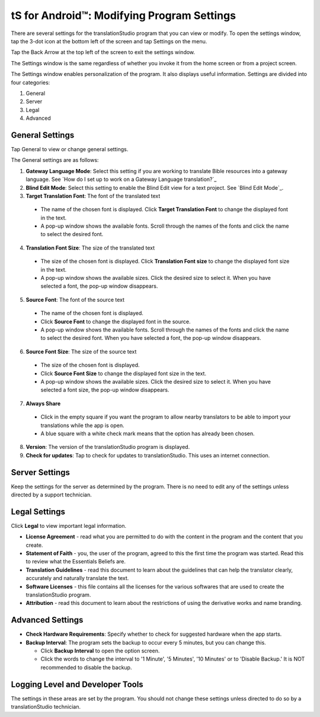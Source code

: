 tS for Android™: Modifying Program Settings 
==========================================================

.. image:: ../images/tSForAndroidWithAttr.gif
    :width: 205px
    :align: center
    :height: 165px
    :alt: translationStudio for Desktop

There are several settings for the translationStudio program that you can view or modify. To open the settings window, tap the 3-dot icon at the bottom left of the screen and tap Settings on the menu.

Tap the Back Arrow at the top left of the screen to exit the settings window.

The Settings window is the same regardless of whether you invoke it from the home screen or from a project screen. 

The Settings window enables personalization of the program. It also displays useful information. Settings are divided into four categories:

1.	General

2.	Server

3.	Legal

4.	Advanced

General Settings
-----------------

Tap General to view or change general settings.

The General settings are as follows:

1. **Gateway Language Mode**: Select this setting if you are working to translate Bible resources into a gateway language. See `How do I set up to work on a Gateway Language translation?`_
  
2. **Blind Edit Mode**: Select this setting to enable the Blind Edit view for a text project. See `Blind Edit Mode`_.

3. **Target Translation Font**: The font of the translated text

  * The name of the chosen font is displayed. Click **Target Translation Font** to change the displayed font in the text.
  
  * A pop-up window shows the available fonts. Scroll through the names of the fonts and click the name to select the desired font.
 
4.	**Translation Font Size**: The size of the translated text

  * The size of the chosen font is displayed. Click **Translation Font size** to change the displayed font size in the text.
  
  * A pop-up window shows the available sizes. Click the desired size to select it. When you have selected a font, the pop-up window disappears.
 
5.	**Source Font**: The font of the source text

  * The name of the chosen font is displayed. 

  * Click **Source Font** to change the displayed font in the source.

  * A pop-up window shows the available fonts. Scroll through the names of the fonts and click the name to select the desired font. When you have selected a font, the pop-up window disappears.

6.	**Source Font Size**: The size of the source text

  * The size of the chosen font is displayed. 

  * Click **Source Font Size** to change the displayed font size in the text.

  * A pop-up window shows the available sizes. Click the desired size to select it.  When you have selected a font size, the pop-up window disappears.           

7.	**Always Share**

  * Click in the empty square if you want the program to allow nearby translators to be able to import your translations while the app is open.

  * A blue square with a white check mark means that the option has already been chosen.

8.	**Version**: The version of the translationStudio program is displayed.

9.	**Check for updates**: Tap to check for updates to translationStudio. This uses an internet connection.

Server Settings
---------------

Keep the settings for the server as determined by the program. There is no need to edit any of the settings unless directed by a support technician.

Legal Settings
--------------

Click **Legal** to view important legal information. 
 
*	**License Agreement** - read what you are permitted to do with the content in the program and the content that you create.

*	**Statement of Faith** - you, the user of the program, agreed to this the first time the program was started. Read this to review what the Essentials Beliefs are.

*	**Translation Guidelines** - read this document to learn about the guidelines that can help the translator clearly, accurately and naturally translate the text.

*  **Software Licenses** - this file contains all the licenses for the various softwares that are used to create the translationStudio program.

*  **Attribution** - read this document to learn about the restrictions of using the derivative works and name branding.

Advanced Settings
-----------------

* **Check Hardware Requirements**: Specify whether to check for suggested hardware when the app starts.

* **Backup Interval**: The program sets the backup to occur every 5 minutes, but you can change this.

  *	Click **Backup Interval** to open the option screen.
  
  * Click the words to change the interval to '1 Minute', '5 Minutes', '10 Minutes' or to 'Disable Backup.' It is NOT recommended to disable the backup.
  
Logging Level and Developer Tools
---------------------------------

The settings in these areas are set by the program. You should not change these settings unless directed to do so by a translationStudio technician.
